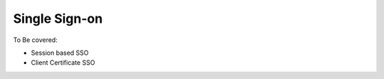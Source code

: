==============
Single Sign-on
==============

To Be covered:

* Session based SSO

* Client Certificate SSO



